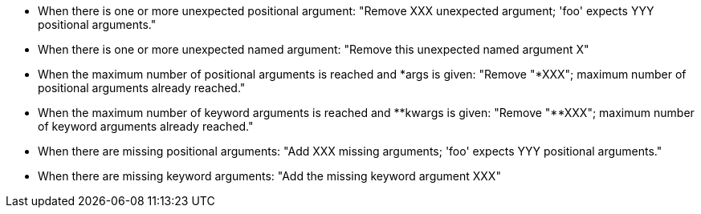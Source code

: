 * When there is one or more unexpected positional argument: "Remove XXX unexpected argument; 'foo' expects YYY positional arguments."
* When there is one or more unexpected named argument: "Remove this unexpected named argument X"
* When the maximum number of positional arguments is reached and {empty}*args is given: "Remove "*XXX"; maximum number of positional arguments already reached."
* When the maximum number of keyword arguments is reached and {empty}*{empty}*kwargs is given: "Remove "**XXX"; maximum number of keyword arguments already reached."
* When there are missing positional arguments: "Add XXX missing arguments; 'foo' expects YYY positional arguments."
* When there are missing keyword arguments: "Add the missing keyword argument XXX"